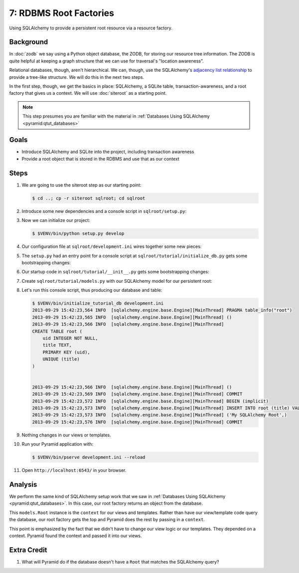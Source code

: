 =======================
7: RDBMS Root Factories
=======================

Using SQLAlchemy to provide a persistent root resource via a resource
factory.

Background
==========

In :doc:`zodb` we say using a Python object database, the ZODB,
for storing our resource tree information. The ZODB is quite helpful at
keeping a graph structure that we can use for traversal's "location
awareness".

Relational databases, though, aren't hierarchical. We can, though,
use the SQLAlchemy's
`adjacency list relationship
<docs.sqlalchemy.org/en/latest/orm/relationships.html#adjacency-list-relationships>`_
to provide a tree-like structure. We will do this in the next two steps.

In the first step, though, we get the basics in place: SQLAlchemy,
a SQLite table, transaction-awareness, and a root factory that gives us
a context. We will use :doc:`siteroot` as a starting point.

.. note::

  This step presumes you are familiar with the material in
  :ref:`Databases Using SQLAlchemy <pyramid:qtut_databases>`

Goals
=====

- Introduce SQLAlchemy and SQLite into the project, including
  transaction awareness

- Provide a root object that is stored in the RDBMS and use that as
  our context

Steps
=====

#. We are going to use the siteroot step as our starting point:

   .. code-block:: bash

    $ cd ..; cp -r siteroot sqlroot; cd sqlroot

#. Introduce some new dependencies and a console script in
   ``sqlroot/setup.py``:

   .. literalinclude:: sqlroot/setup.py
      :linenos:

#. Now we can initialize our project:

   .. code-block:: bash

    $ $VENV/bin/python setup.py develop

#. Our configuration file at ``sqlroot/development.ini`` wires
   together some new pieces:

   .. literalinclude:: sqlroot/development.ini
    :language: ini

#. The ``setup.py`` had an entry point for a console script at
   ``sqlroot/tutorial/initialize_db.py`` gets
   some bootstrapping changes:

   .. literalinclude:: sqlroot/tutorial/initialize_db.py
      :linenos:

#. Our startup code in ``sqlroot/tutorial/__init__.py`` gets
   some bootstrapping changes:

   .. literalinclude:: sqlroot/tutorial/__init__.py
      :linenos:

#. Create ``sqlroot/tutorial/models.py`` with our SQLAlchemy
   model for our persistent root:

   .. literalinclude:: sqlroot/tutorial/models.py
      :linenos:

#. Let's run this console script, thus producing our database and table:

   .. code-block:: bash

    $ $VENV/bin/initialize_tutorial_db development.ini
    2013-09-29 15:42:23,564 INFO  [sqlalchemy.engine.base.Engine][MainThread] PRAGMA table_info("root")
    2013-09-29 15:42:23,565 INFO  [sqlalchemy.engine.base.Engine][MainThread] ()
    2013-09-29 15:42:23,566 INFO  [sqlalchemy.engine.base.Engine][MainThread]
    CREATE TABLE root (
        uid INTEGER NOT NULL,
        title TEXT,
        PRIMARY KEY (uid),
        UNIQUE (title)
    )


    2013-09-29 15:42:23,566 INFO  [sqlalchemy.engine.base.Engine][MainThread] ()
    2013-09-29 15:42:23,569 INFO  [sqlalchemy.engine.base.Engine][MainThread] COMMIT
    2013-09-29 15:42:23,572 INFO  [sqlalchemy.engine.base.Engine][MainThread] BEGIN (implicit)
    2013-09-29 15:42:23,573 INFO  [sqlalchemy.engine.base.Engine][MainThread] INSERT INTO root (title) VALUES (?)
    2013-09-29 15:42:23,573 INFO  [sqlalchemy.engine.base.Engine][MainThread] ('My SQLAlchemy Root',)
    2013-09-29 15:42:23,576 INFO  [sqlalchemy.engine.base.Engine][MainThread] COMMIT

#. Nothing changes in our views or templates.

#. Run your Pyramid application with:

   .. code-block:: bash

    $ $VENV/bin/pserve development.ini --reload

#. Open ``http://localhost:6543/`` in your browser.

Analysis
========

We perform the same kind of SQLAlchemy setup work that we saw in
:ref:`Databases Using SQLAlchemy <pyramid:qtut_databases>`. In this
case, our root factory returns an object from the database.

This ``models.Root`` instance is the ``context`` for our views and
templates. Rather than have our view/template code query the database,
our root factory gets the top and Pyramid does the rest by passing in a
``context``.

This point is emphasized by the fact that we didn't have to change our
view logic or our templates. They depended on a context. Pyramid found
the context and passed it into our views.

Extra Credit
============

#. What will Pyramid do if the database doesn't have a ``Root`` that
   matches the SQLAlchemy query?
